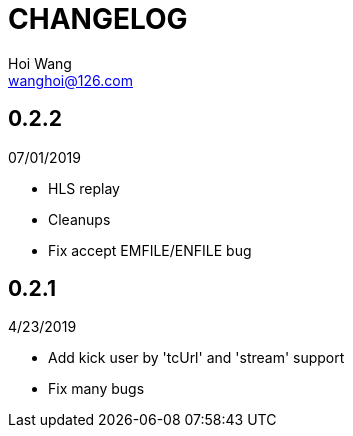 = CHANGELOG
Hoi Wang <wanghoi@126.com>

== 0.2.2

07/01/2019

- HLS replay
- Cleanups
- Fix accept EMFILE/ENFILE bug

== 0.2.1

4/23/2019

- Add kick user by 'tcUrl' and 'stream' support
- Fix many bugs
